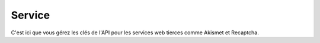 Service
#######

C'est ici que vous gérez les clés de l'API pour les services web tierces comme
Akismet et Recaptcha.
